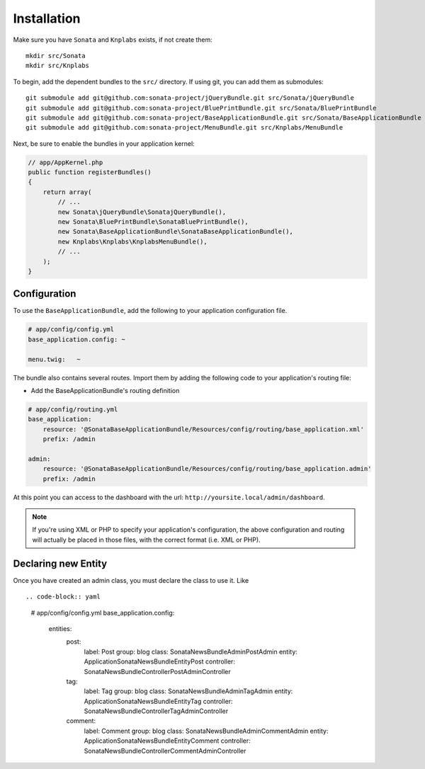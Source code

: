 Installation
============

Make sure you have ``Sonata`` and ``Knplabs`` exists, if not create them::

  mkdir src/Sonata
  mkdir src/Knplabs

To begin, add the dependent bundles to the ``src/`` directory. If using
git, you can add them as submodules::

  git submodule add git@github.com:sonata-project/jQueryBundle.git src/Sonata/jQueryBundle
  git submodule add git@github.com:sonata-project/BluePrintBundle.git src/Sonata/BluePrintBundle
  git submodule add git@github.com:sonata-project/BaseApplicationBundle.git src/Sonata/BaseApplicationBundle
  git submodule add git@github.com:sonata-project/MenuBundle.git src/Knplabs/MenuBundle

Next, be sure to enable the bundles in your application kernel:

.. code-block:: php

  // app/AppKernel.php
  public function registerBundles()
  {
      return array(
          // ...
          new Sonata\jQueryBundle\SonatajQueryBundle(),
          new Sonata\BluePrintBundle\SonataBluePrintBundle(),
          new Sonata\BaseApplicationBundle\SonataBaseApplicationBundle(),
          new Knplabs\Knplabs\KnplabsMenuBundle(),
          // ...
      );
  }

Configuration
-------------

To use the ``BaseApplicationBundle``, add the following to your application
configuration file.

.. code-block:: yaml

    # app/config/config.yml
    base_application.config: ~

    menu.twig:   ~

The bundle also contains several routes. Import them by adding the following
code to your application's routing file:

- Add the BaseApplicationBundle's routing definition

.. code-block:: yaml

    # app/config/routing.yml
    base_application:
        resource: '@SonataBaseApplicationBundle/Resources/config/routing/base_application.xml'
        prefix: /admin

    admin:
        resource: '@SonataBaseApplicationBundle/Resources/config/routing/base_application.admin'
        prefix: /admin

At this point you can access to the dashboard with the url: ``http://yoursite.local/admin/dashboard``.

.. note::

    If you're using XML or PHP to specify your application's configuration,
    the above configuration and routing will actually be placed in those
    files, with the correct format (i.e. XML or PHP).


Declaring new Entity
--------------------

Once you have created an admin class, you must declare the class to use it. Like ::

.. code-block:: yaml

    # app/config/config.yml
    base_application.config:
        entities:
            post:
                label:      Post
                group:      blog
                class:      Sonata\NewsBundle\Admin\PostAdmin
                entity:     Application\Sonata\NewsBundle\Entity\Post
                controller: Sonata\NewsBundle\Controller\PostAdminController

            tag:
                label:      Tag
                group:      blog
                class:      Sonata\NewsBundle\Admin\TagAdmin
                entity:     Application\Sonata\NewsBundle\Entity\Tag
                controller: Sonata\NewsBundle\Controller\TagAdminController

            comment:
                label:      Comment
                group:      blog
                class:      Sonata\NewsBundle\Admin\CommentAdmin
                entity:     Application\Sonata\NewsBundle\Entity\Comment
                controller: Sonata\NewsBundle\Controller\CommentAdminController

